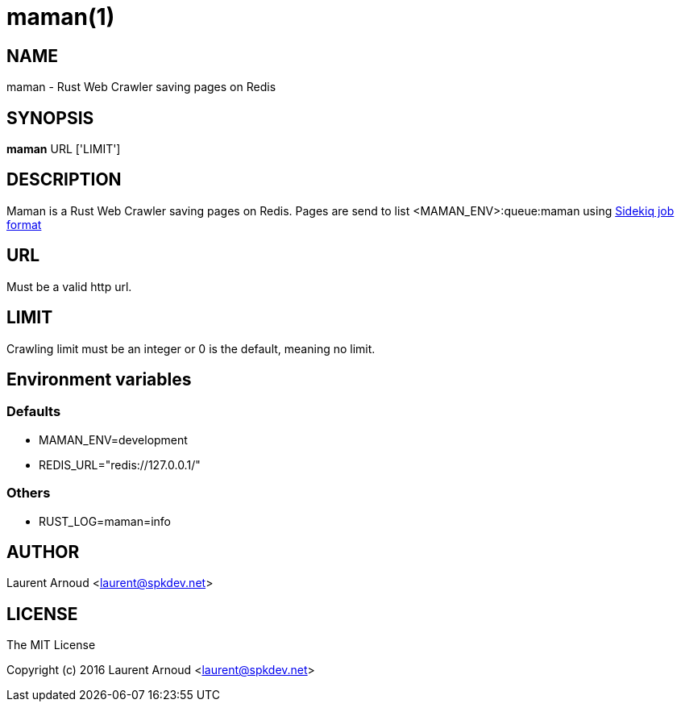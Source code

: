 = maman(1)

== NAME

maman - Rust Web Crawler saving pages on Redis

== SYNOPSIS

*maman* URL ['LIMIT']

== DESCRIPTION

Maman is a Rust Web Crawler saving pages on Redis.
Pages are send to list <MAMAN_ENV>:queue:maman using
https://github.com/mperham/sidekiq/wiki/Job-Format[Sidekiq job format]

== URL

Must be a valid http url.

== LIMIT

Crawling limit must be an integer or 0 is the default, meaning no limit.

== Environment variables

=== Defaults

* MAMAN_ENV=development
* REDIS_URL="redis://127.0.0.1/"

=== Others

* RUST_LOG=maman=info

== AUTHOR

Laurent Arnoud <laurent@spkdev.net>

== LICENSE

The MIT License

Copyright (c) 2016 Laurent Arnoud <laurent@spkdev.net>

// vim: set syntax=asciidoc:
